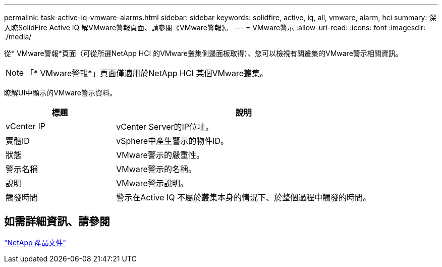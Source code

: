---
permalink: task-active-iq-vmware-alarms.html 
sidebar: sidebar 
keywords: solidfire, active, iq, all, vmware, alarm, hci 
summary: 深入瞭SolidFire Active IQ 解VMware警報頁面、請參閱《VMware警報》。 
---
= VMware警示
:allow-uri-read: 
:icons: font
:imagesdir: ./media/


[role="lead"]
從* VMware警報*頁面（可從所選NetApp HCI 的VMware叢集側邊面板取得）、您可以檢視有關叢集的VMware警示相關資訊。


NOTE: 「* VMware警報*」頁面僅適用於NetApp HCI 某個VMware叢集。

瞭解UI中顯示的VMware警示資料。

[cols="30,70"]
|===
| 標題 | 說明 


| vCenter IP | vCenter Server的IP位址。 


| 實體ID | vSphere中產生警示的物件ID。 


| 狀態 | VMware警示的嚴重性。 


| 警示名稱 | VMware警示的名稱。 


| 說明 | VMware警示說明。 


| 觸發時間 | 警示在Active IQ 不屬於叢集本身的情況下、於整個過程中觸發的時間。 
|===


== 如需詳細資訊、請參閱

https://www.netapp.com/support-and-training/documentation/["NetApp 產品文件"^]
